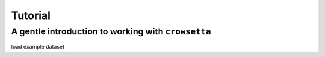 .. _tutorial:

============
**Tutorial**
============

**A gentle introduction to working with** ``crowsetta``
=======================================================

load example dataset

